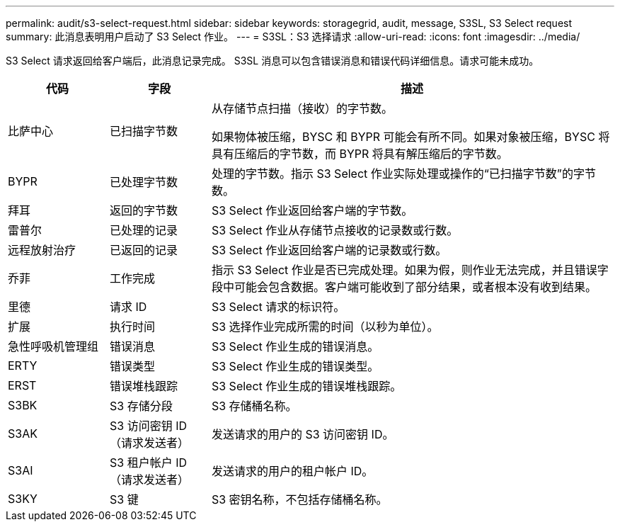 ---
permalink: audit/s3-select-request.html 
sidebar: sidebar 
keywords: storagegrid, audit, message, S3SL, S3 Select request 
summary: 此消息表明用户启动了 S3 Select 作业。 
---
= S3SL：S3 选择请求
:allow-uri-read: 
:icons: font
:imagesdir: ../media/


[role="lead"]
S3 Select 请求返回给客户端后，此消息记录完成。 S3SL 消息可以包含错误消息和错误代码详细信息。请求可能未成功。

[cols="1a,1a,4a"]
|===
| 代码 | 字段 | 描述 


 a| 
比萨中心
 a| 
已扫描字节数
 a| 
从存储节点扫描（接收）的字节数。

如果物体被压缩，BYSC 和 BYPR 可能会有所不同。如果对象被压缩，BYSC 将具有压缩后的字节数，而 BYPR 将具有解压缩后的字节数。



 a| 
BYPR
 a| 
已处理字节数
 a| 
处理的字节数。指示 S3 Select 作业实际处理或操作的“已扫描字节数”的字节数。



 a| 
拜耳
 a| 
返回的字节数
 a| 
S3 Select 作业返回给客户端的字节数。



 a| 
雷普尔
 a| 
已处理的记录
 a| 
S3 Select 作业从存储节点接收的记录数或行数。



 a| 
远程放射治疗
 a| 
已返回的记录
 a| 
S3 Select 作业返回给客户端的记录数或行数。



 a| 
乔菲
 a| 
工作完成
 a| 
指示 S3 Select 作业是否已完成处理。如果为假，则作业无法完成，并且错误字段中可能会包含数据。客户端可能收到了部分结果，或者根本没有收到结果。



 a| 
里德
 a| 
请求 ID
 a| 
S3 Select 请求的标识符。



 a| 
扩展
 a| 
执行时间
 a| 
S3 选择作业完成所需的时间（以秒为单位）。



 a| 
急性呼吸机管理组
 a| 
错误消息
 a| 
S3 Select 作业生成的错误消息。



 a| 
ERTY
 a| 
错误类型
 a| 
S3 Select 作业生成的错误类型。



 a| 
ERST
 a| 
错误堆栈跟踪
 a| 
S3 Select 作业生成的错误堆栈跟踪。



 a| 
S3BK
 a| 
S3 存储分段
 a| 
S3 存储桶名称。



 a| 
S3AK
 a| 
S3 访问密钥 ID（请求发送者）
 a| 
发送请求的用户的 S3 访问密钥 ID。



 a| 
S3AI
 a| 
S3 租户帐户 ID（请求发送者）
 a| 
发送请求的用户的租户帐户 ID。



 a| 
S3KY
 a| 
S3 键
 a| 
S3 密钥名称，不包括存储桶名称。

|===